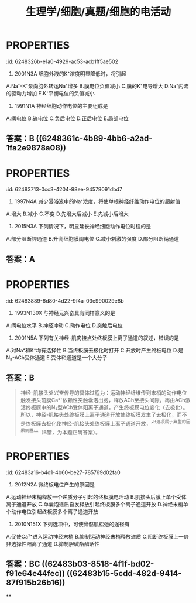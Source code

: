 #+title: 生理学/细胞/真题/细胞的电活动
#+deck:生理学::细胞::真题::细胞的电活动

* :PROPERTIES:
:id: 6248326b-e1a0-4929-ac53-acb1ff5ae502
:END:
55. 2001N3A 细胞外液的K⁺浓度明显降低时，将引起
A.Na⁺-K⁺泵向胞外转运Na⁺增多
B.膜电位负值减小
C.膜的K⁺电导增大
D.Na⁺内流的驱动力增加
E.K⁺平衡电位的负值减小 
** 答案：D 
#+BEGIN_QUOTE
- 细胞外液K⁺浓度下降时，细胞内K⁺外流增多，K⁺平衡电位的负值增大（或叫绝对值增大）（E错），由于细胞的静息膜电位约等于K⁺平衡电位，故膜电位的负值也增大（B错），膜电位的负值增大，Na⁺作为正电荷受到的内向驱动力也增大（D对）。
- ^^细胞外K⁺浓度改变只影响内向整流钾通道的电导^^，而^^内向整流钾通道存在于心肌细胞膜上^^，骨^^骼肌和神经细胞的非门控钾通道不受细胞外K⁺浓度的影响^^，因此细胞外K⁺浓度明显降低对两类细胞的影响也有所不同：对于^^心肌细胞而言，低钾血症时，K⁺的通透性降低，K⁺电导下降^^；对于神经细胞和骨骼肌细胞而言，^^低钾血症时，细胞膜发生超极化，K⁺电导不变^^（C错）。
- 细胞外液的K⁺浓度升高时，Na⁺-K⁺泵被激活，向胞外转运Na⁺增多；相反，细胞外液的K⁺浓度降低时，Na⁺-K⁺泵被抑制，向胞外转运Na⁺减少（A错）。
#+END_QUOTE
* :PROPERTIES:
:id: 6248326c-1a37-4a4b-8ae6-1d90f4eef28e
:END:
57. 1991N1A 神经细胞动作电位的主要组成是
A.阈电位
B.锋电位
C.负后电位
D.正后电位
E.局部电位 
** 答案：B ((6248361c-4b89-4bb6-a2ad-1fa2e9878a08))
* :PROPERTIES:
:id: 62483713-0cc3-4204-98ee-94579091dbd7
:END:
70. 1997N4A 减少浸浴液中的Na⁺浓度，将使单根神经纤维动作电位的超射值
A.增大
B.减小
C.不变
D.先增大后减小
E.先减小后增大 
** 答案：B ((62483729-8c07-45a2-99ea-092b7d73d079))
* :PROPERTIES:
:id: 6248380c-e942-4c78-9b3e-bb07382888ac
:END:
79. 2015N3A 下列情况下，明显延长神经细胞动作电位时程的是
A.部分阻断钾通道
B.升高细胞膜阈电位
C.减小刺激的强度
D.部分阻断钠通道 
** 答案：A
* :PROPERTIES:
:id: 62483889-6d80-4d22-9f4a-03e990029e8b
:END:
83. 1993N130X 与神经元兴奋具有同样意义的是
A.阈电位水平
B.神经冲动
C.动作电位
D.突触后电位 
** 答案：BC 
#+BEGIN_QUOTE
题目要表达的是下面哪个是动作电位
不选A是因为达到了阈电位并不一定产生动作电位（比如细胞正处于绝对不应期）
不选D是因为它是局部电位
#+END_QUOTE
* :PROPERTIES:
:id: 6248389e-34b9-4027-8583-6358eb03413b
:END:
96. 2001N5A 下列有关神经-肌肉接点处终板膜上离子通道的叙述，错误的是
A.对Na⁺和K⁺均有选择性
B.当终板膜去极化时打开
C.开放时产生终板电位
D.是N₂-ACh受体通道
E.受体和通道是一个大分子 
** 答案：B 
#+BEGIN_QUOTE
神经-肌接头处兴奋传导的具体过程为：运动神经纤维传到末梢的动作电位触发接头前膜Ca²⁺依赖性突触囊泡出胞，释放ACh至接头间隙，再由ACh激活终板膜中的N₂型ACh受体阳离子通道，产生终板膜电位变化（去极化）。所以，神经-肌接头处终板膜上离子通道开放使终板膜发生了去极化，而不是终板膜去极化使神经-肌接头处终板膜上离子通道开放，^^B选项属于典型的因果倒置^^（B错，为本题正确答案）。
#+END_QUOTE
* :PROPERTIES:
:id: 62483a16-b4d1-4b60-be27-785769d02fa0
:END:
102. 2012N2A 微终板电位产生的原因是
A.运动神经末梢释放一个递质分子引起的终板膜电活动
B.肌接头后膜上单个受体离子通道开放
C.单囊泡递质自发释放引起终板膜多个离子通道开放
D.神经末梢单个动作电位引起终板膜多个离子通道开放 
** 答案：C ((62483a36-39e6-4b1e-9f9d-f74d3c9f2b8a))
* :PROPERTIES:
:id: 62483aac-deef-409f-be19-fce74d71afbd
:END:
103. 2010N151X 下列选项中，可使骨骼肌松弛的途径有
A.促使Ca²⁺进入运动神经末梢
B.抑制运动神经末梢释放递质
C.阻断终板膜上一价非选择性阳离子通道
D.抑制胆碱酯酶活性 
** 答案：BC ((62483b03-8518-4f1f-bd02-f91e64e44fec)) ((62483b15-5cdd-482d-9414-87f915b26b16))
**